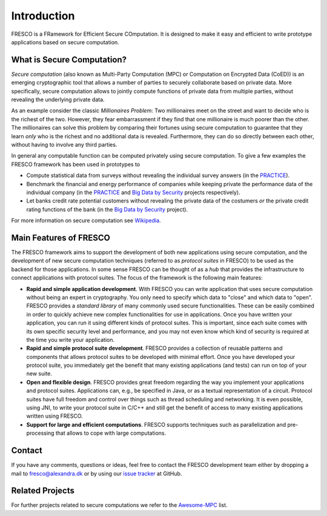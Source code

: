 .. _intro:

Introduction
============

FRESCO is a FRamework for Efficient Secure COmputation. It is designed to make it easy and efficient
to write prototype applications based on secure computation.


What is Secure Computation?
---------------------------

*Secure computation* (also known as Multi-Party Computation (MPC) or Computation on Encrypted Data
(CoED)) is an emerging cryptographic tool that allows a number of parties to securely collaborate
based on private data. More specifically, secure computation allows to jointly compute functions of
private data from multiple parties, without revealing the underlying private data. 

As an example consider the classic *Millionaires Problem*: Two millionaires meet on the street and
want to decide who is the richest of the two. However, they fear embarrassment if they find that one
millionaire is much poorer than the other. The millionaires can solve this problem by comparing
their fortunes using secure computation to guarantee that they learn *only* who is the richest and
no additional data is revealed. Furthermore, they can do so directly between each other, without
having to involve any third parties.

In general any computable function can be computed privately using secure computation. To give a few
examples the FRESCO framework has been used in prototypes to 

* Compute statistical data from surveys without revealing the individual survey answers (in the PRACTICE_).

* Benchmark the financial and energy performance of companies while keeping private the performance
  data of the individual company (in the PRACTICE_ and `Big Data by Security`_ projects respectively).

* Let banks credit rate potential customers without revealing the private data of the costumers *or*
  the private credit rating functions of the bank (in the `Big Data by Security`_ project).

For more information on secure computation see Wikipedia_.

..  _Wikipedia : https://en.wikipedia.org/wiki/Secure_multi-party_computation

.. _PRACTICE : https://practice-project.eu/

.. _`Big Data by Security`: https://bigdatabysecurity.dk/

Main Features of FRESCO
-----------------------

The FRESCO framework aims to support the development of both new applications using secure
computation, and the development of new secure computation techniques (referred to as *protocol
suites* in FRESCO) to be used as the backend for those applications. In some sense FRESCO can be
thought of as a *hub* that provides the infrastructure to connect applications with protocol suites.
The focus of the framework is the following main features:

* **Rapid and simple application development**. With FRESCO you can write application that uses
  secure computation without being an expert in cryptography. You only need to specify which data to
  "close" and which data to "open". FRESCO provides a *standard library* of many commonly used
  secure functionalities. These can be easily combined in order to quickly achieve new complex
  functionalities for use in applications. Once you have written your application, you can run it
  using different kinds of protocol suites. This is important, since each suite comes with its
  own specific security level and performance, and you may not even know which kind of security is
  required at the time you write your application.

* **Rapid and simple protocol suite development**. FRESCO provides a collection of reusable patterns
  and components that allows protocol suites to be developed with minimal effort. Once you have
  developed your protocol suite, you immediately get the benefit that many existing applications
  (and tests) can run on top of your new suite.

* **Open and flexible design**. FRESCO provides great freedom regarding the way you implement your
  applications and protocol suites. Applications can, e.g., be specified in Java, or as a textual
  representation of a circuit. Protocol suites have full freedom and control over things such as
  thread scheduling and networking. It is even possible, using JNI, to write your protocol suite in
  C/C++ and still get the benefit of access to many existing applications written using FRESCO.

* **Support for large and efficient computations**. FRESCO supports techniques such as
  parallelization and pre-processing that allows to cope with large computations.


Contact
-------

If you have any comments, questions or ideas, feel free to contact the
FRESCO development team either by dropping a mail to
fresco@alexandra.dk or by using our `issue tracker
<https://github.com/aicis/fresco/issues>`_ at GitHub.

Related Projects
----------------

For further projects related to secure computations we refer to the Awesome-MPC_ list.

.. _Awesome-MPC: https://github.com/rdragos/awesome-mpc

